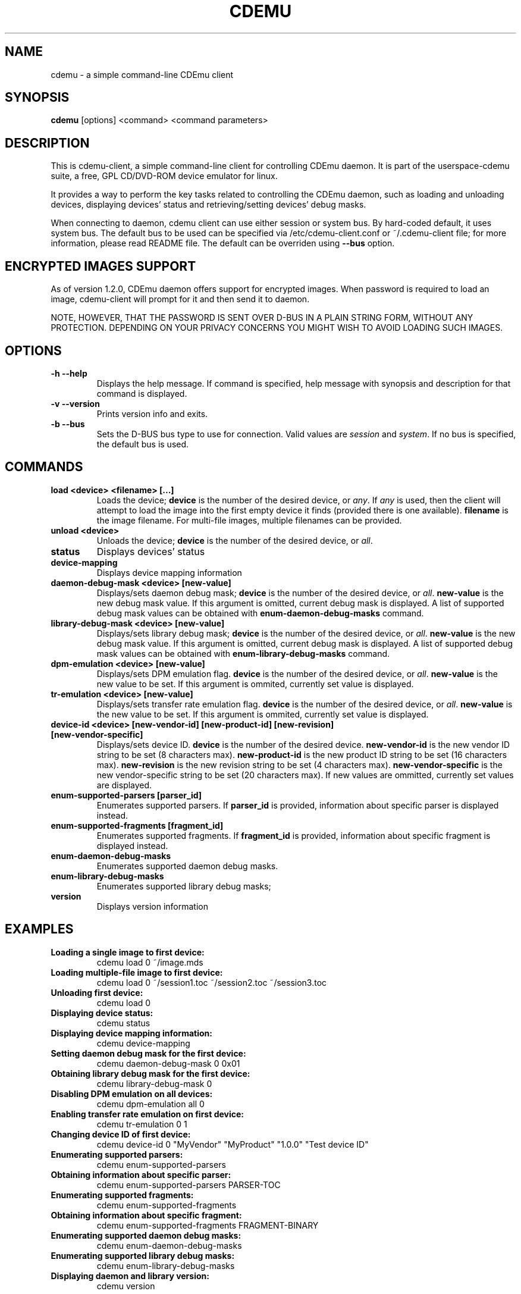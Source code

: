.TH CDEMU 1 "Nov 18, 2008"
.SH NAME
cdemu \- a simple command-line CDEmu client
.SH SYNOPSIS
.B cdemu
[options]
<command>
<command parameters>
.SH DESCRIPTION
This is cdemu-client, a simple command-line client for controlling CDEmu daemon.
It is part of the userspace-cdemu suite, a free, GPL CD/DVD-ROM device emulator
for linux.

It provides a way to perform the key tasks related to controlling the CDEmu
daemon, such as loading and unloading devices, displaying devices' status and
retrieving/setting devices' debug masks.

When connecting to daemon, cdemu client can use either session or system bus. By
hard-coded default, it uses system bus. The default bus to be used can be specified
via /etc/cdemu-client.conf or ~/.cdemu-client file; for more information, please 
read README file. The default can be overriden using
.B --bus
option.
.SH ENCRYPTED IMAGES SUPPORT
As of version 1.2.0, CDEmu daemon offers support for encrypted images. When password
is required to load an image, cdemu-client will prompt for it and then send it to daemon.

NOTE, HOWEVER, THAT THE PASSWORD IS SENT OVER D-BUS IN A PLAIN STRING FORM, WITHOUT 
ANY PROTECTION. DEPENDING ON YOUR PRIVACY CONCERNS YOU MIGHT WISH TO AVOID LOADING 
SUCH IMAGES.
.SH OPTIONS
.TP
.B -h --help
Displays the help message. If command is specified, help message with 
synopsis and description for that command is displayed.
.TP
.B -v --version
Prints version info and exits.
.TP
.B -b --bus
Sets the D-BUS bus type to use for connection. Valid values are \fIsession\fR
and \fIsystem\fR. If no bus is specified, the default bus is used.
.SH COMMANDS
.TP 
.B load <device> <filename> [...]
Loads the device; \fBdevice\fR is the number of the desired device, or \fIany\fR.
If \fIany\fR is used, then the client will attempt to load the image into the 
first empty device it finds (provided there is one available). \fBfilename\fR is 
the image filename. For multi-file images, multiple filenames can be provided.
.TP
.B unload <device>
Unloads the device; \fBdevice\fR is the number of the desired device, or \fIall\fR.
.TP
.B status
Displays devices' status
.TP
.B device-mapping
Displays device mapping information
.TP
.B daemon-debug-mask <device> [new-value]
Displays/sets daemon debug mask; \fBdevice\fR is the number of the desired 
device, or \fIall\fR. \fBnew-value\fR is the new debug mask value. If this 
argument is omitted, current debug mask is displayed. A list of supported 
debug mask values can be obtained with
.B enum-daemon-debug-masks
command.
.TP
.B library-debug-mask <device> [new-value]
Displays/sets library debug mask; \fBdevice\fR is the number of the desired 
device, or \fIall\fR. \fBnew-value\fR is the new debug mask value. If this 
argument is omitted, current debug mask is displayed. A list of supported 
debug mask values can be obtained with
.B enum-library-debug-masks
command.
.TP
.B dpm-emulation <device> [new-value]
Displays/sets DPM emulation flag. \fBdevice\fR is the number of the desired 
device, or \fIall\fR. \fBnew-value\fR is the new value to be set. If this 
argument is ommited, currently set value is displayed.
.TP
.B tr-emulation <device> [new-value]
Displays/sets transfer rate emulation flag. \fBdevice\fR is the number of the 
desired device, or \fIall\fR. \fBnew-value\fR is the new value to be set. 
If this argument is ommited, currently set value is displayed.
.TP
.B device-id <device> [new-vendor-id] [new-product-id] [new-revision] [new-vendor-specific]
Displays/sets device ID. \fBdevice\fR is the number of the desired device.
\fBnew-vendor-id\fR is the new vendor ID string to be set (8 characters max).
\fBnew-product-id\fR is the new product ID string to be set (16 characters max).
\fBnew-revision\fR is the new revision string to be set (4 characters max).
\fBnew-vendor-specific\fR is the new vendor-specific string to be set (20 characters max).
If new values are ommitted, currently set values are displayed.
.TP
.B enum-supported-parsers [parser_id]
Enumerates supported parsers. If \fBparser_id\fR is provided, information about 
specific parser is displayed instead.
.TP
.B enum-supported-fragments [fragment_id]
Enumerates supported fragments. If \fBfragment_id\fR is provided, information 
about specific fragment is displayed instead.
.TP
.B enum-daemon-debug-masks
Enumerates supported daemon debug masks.
.TP
.B enum-library-debug-masks
Enumerates supported library debug masks;
.TP
.B version
Displays version information
.SH EXAMPLES
.TP
.B Loading a single image to first device:
cdemu load 0 ~/image.mds
.TP
.B Loading multiple-file image to first device:
cdemu load 0 ~/session1.toc ~/session2.toc ~/session3.toc
.TP
.B Unloading first device:
cdemu load 0
.TP
.B Displaying device status:
cdemu status
.TP
.B Displaying device mapping information:
cdemu device-mapping
.TP
.B Setting daemon debug mask for the first device:
cdemu daemon-debug-mask 0 0x01
.TP
.B Obtaining library debug mask for the first device:
cdemu library-debug-mask 0
.TP
.B Disabling DPM emulation on all devices:
cdemu dpm-emulation all 0
.TP
.B Enabling transfer rate emulation on first device:
cdemu tr-emulation 0 1
.TP
.B Changing device ID of first device:
cdemu device-id 0 "MyVendor" "MyProduct" "1.0.0" "Test device ID"
.TP
.B Enumerating supported parsers:
cdemu enum-supported-parsers
.TP
.B Obtaining information about specific parser:
cdemu enum-supported-parsers PARSER-TOC
.TP
.B Enumerating supported fragments:
cdemu enum-supported-fragments
.TP
.B Obtaining information about specific fragment:
cdemu enum-supported-fragments FRAGMENT-BINARY
.TP
.B Enumerating supported daemon debug masks:
cdemu enum-daemon-debug-masks
.TP
.B Enumerating supported library debug masks:
cdemu enum-library-debug-masks
.TP
.B Displaying daemon and library version:
cdemu version
.SH AUTHORS
.PP
Rok Mandeljc <rok.mandeljc@email.si>
.PP
CDEmu project's web page: http://cdemu.sourceforge.net
.PP
CDEmu project's mailing list: cdemu-devel@lists.sourceforge.net
